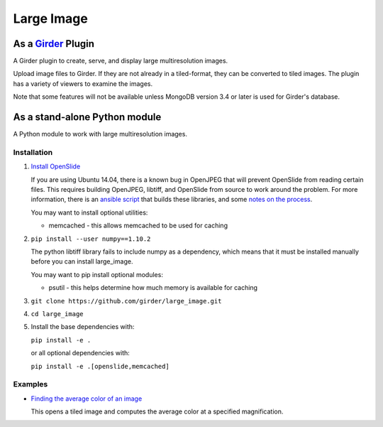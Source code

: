 Large Image |build-status| |codecov-io| |license-badge|
=======================================================

As a Girder_ Plugin
-------------------

A Girder plugin to create, serve, and display large multiresolution images.

Upload image files to Girder. If they are not already in a tiled-format, they can be converted to
tiled images. The plugin has a variety of viewers to examine the images.

Note that some features will not be available unless MongoDB version 3.4 or 
later is used for Girder's database.


As a stand-alone Python module
------------------------------

A Python module to work with large multiresolution images.

Installation
++++++++++++

1.  `Install OpenSlide <http://openslide.org/download/>`_

    If you are using Ubuntu 14.04, there is a known bug in OpenJPEG that will prevent OpenSlide from
    reading certain files. This requires building OpenJPEG, libtiff, and OpenSlide from source to
    work around the problem. For more information, there is an
    `ansible script <https://github.com/DigitalSlideArchive/HistomicsTK/blob/master/ansible/roles/openslide/tasks/main.yml>`_
    that builds these libraries, and some
    `notes on the process <https://github.com/DigitalSlideArchive/digital_slide_archive/wiki/VIPS-and-OpenSlide-Installation>`_.

    You may want to install optional utilities:

    * memcached - this allows memcached to be used for caching

2.  ``pip install --user numpy==1.10.2``

    The python libtiff library fails to include numpy as a dependency, which means that it must be
    installed manually before you can install large_image.

    You may want to pip install optional modules:

    * psutil - this helps determine how much memory is available for caching

3.  ``git clone https://github.com/girder/large_image.git``

4.  ``cd large_image``

5.  Install the base dependencies with:

    ``pip install -e .``

    or all optional dependencies with:

    ``pip install -e .[openslide,memcached]``

Examples
++++++++

*   `Finding the average color of an image <examples/average_color.py>`_

    This opens a tiled image and computes the average color at a specified magnification.


.. _Girder: https://github.com/girder/girder

.. |build-status| image:: https://travis-ci.org/girder/large_image.svg?branch=master
    :target: https://travis-ci.org/girder/large_image
    :alt: Build Status

.. |license-badge| image:: https://img.shields.io/badge/license-Apache%202-blue.svg
    :target: https://raw.githubusercontent.com/girder/large_image/master/LICENSE
    :alt: License

.. |codecov-io| image:: https://codecov.io/github/girder/large_image/coverage.svg?branch=master
   :target: https://codecov.io/github/girder/large_image?branch=master
   :alt: codecov.io
